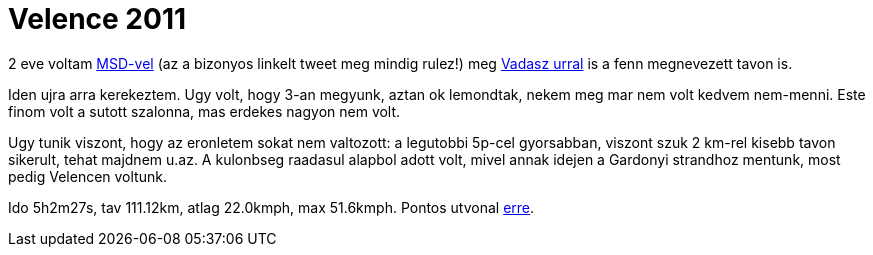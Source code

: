 = Velence 2011

:slug: velence-2011
:category: bringa
:tags: hu
:date: 2011-05-14T20:09:39Z
2 eve voltam link:/blog/velence-100[MSD-vel] (az a bizonyos linkelt
tweet meg mindig rulez!) meg link:/blog/velence-ujra[Vadasz urral] is a
fenn megnevezett tavon is.

Iden ujra arra kerekeztem. Ugy volt, hogy 3-an megyunk, aztan ok
lemondtak, nekem meg mar nem volt kedvem nem-menni. Este finom volt a
sutott szalonna, mas erdekes nagyon nem volt.

Ugy tunik viszont, hogy az eronletem sokat nem valtozott: a legutobbi
5p-cel gyorsabban, viszont szuk 2 km-rel kisebb tavon sikerult,
tehat majdnem u.az. A kulonbseg raadasul alapbol adott
volt, mivel annak idejen a Gardonyi strandhoz mentunk, most pedig
Velencen voltunk.

Ido 5h2m27s, tav 111.12km, atlag 22.0kmph, max 51.6kmph. Pontos utvonal
http://maps.google.com/?q=http://vmiklos.hu/gps/2011-05-13.kml[erre].
